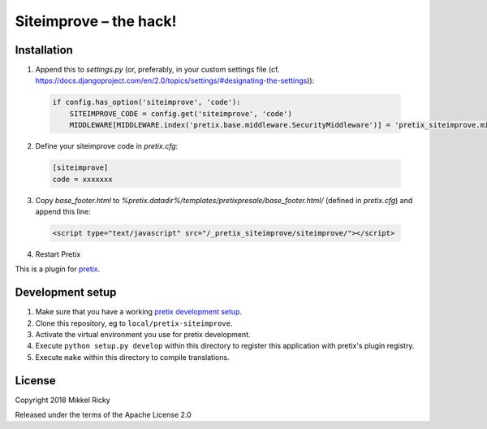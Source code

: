 Siteimprove – the hack!
=======================

Installation
------------

1. Append this to `settings.py` (or, preferably, in your custom
   settings file
   (cf. https://docs.djangoproject.com/en/2.0/topics/settings/#designating-the-settings)):

  .. code-block:: python

    if config.has_option('siteimprove', 'code'):
        SITEIMPROVE_CODE = config.get('siteimprove', 'code')
        MIDDLEWARE[MIDDLEWARE.index('pretix.base.middleware.SecurityMiddleware')] = 'pretix_siteimprove.middleware.SecurityMiddleware'

2. Define your siteimprove code in `pretix.cfg`:

  .. code-block::

    [siteimprove]
    code = xxxxxxx

3. Copy `base_footer.html` to
   `%pretix.datadir%/templates/pretixpresale/base_footer.html/`
   (defined in `pretix.cfg`) and append this line:

  .. code-block:: HTML

    <script type="text/javascript" src="/_pretix_siteimprove/siteimprove/"></script>

4. Restart Pretix



This is a plugin for `pretix`_.

Development setup
-----------------

1. Make sure that you have a working `pretix development setup`_.

2. Clone this repository, eg to ``local/pretix-siteimprove``.

3. Activate the virtual environment you use for pretix development.

4. Execute ``python setup.py develop`` within this directory to register this application with pretix's plugin registry.

5. Execute ``make`` within this directory to compile translations.

License
-------

Copyright 2018 Mikkel Ricky

Released under the terms of the Apache License 2.0


.. _pretix: https://github.com/pretix/pretix
.. _pretix development setup: https://docs.pretix.eu/en/latest/development/setup.html
